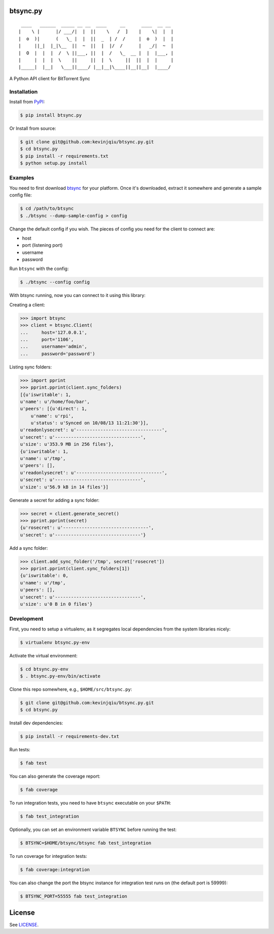 btsync.py
=========

|Build Status| |Coverage Status|

::

     ____   ______  _____ __ __  ____     __      ____  __ __
    |    \ |      |/ ___/|  |  ||    \   /  ]    |    \|  |  |
    |  o  )|      (   \_ |  |  ||  _  | /  /     |  o  )  |  |
    |     ||_|  |_|\__  ||  ~  ||  |  |/  /      |   _/|  ~  |
    |  O  |  |  |  /  \ ||___, ||  |  /   \_  __ |  |  |___, |
    |     |  |  |  \    ||     ||  |  \     ||  ||  |  |     |
    |_____|  |__|   \___||____/ |__|__|\____||__||__|  |____/


A Python API client for BitTorrent Sync



Installation
------------

Install from `PyPI <https://pypi.python.org>`__:

.. code-block:: bash

    $ pip install btsync.py

Or Install from source:

.. code-block:: bash

    $ git clone git@github.com:kevinjqiu/btsync.py.git
    $ cd btsync.py
    $ pip install -r requirements.txt
    $ python setup.py install



Examples
--------

You need to first download `btsync <http://labs.bittorrent.com/experiments/sync/get-started.html>`__ for your platform.
Once it's downloaded, extract it somewhere and generate a sample config file:

.. code-block:: bash

    $ cd /path/to/btsync
    $ ./btsync --dump-sample-config > config

Change the default config if you wish.  The pieces of config you need for the client to connect are:

- host
- port (listening port)
- username
- password

Run ``btsync`` with the config:

.. code-block:: bash

    $ ./btsync --config config

With btsync running, now you can connect to it using this library:

Creating a client:

.. code-block:: python

    >>> import btsync
    >>> client = btsync.Client(
    ...     host='127.0.0.1',
    ...     port='1106',
    ...     username='admin',
    ...     password='password')

Listing sync folders:

.. code-block:: python

    >>> import pprint
    >>> pprint.pprint(client.sync_folders)
    [{u'iswritable': 1,
    u'name': u'/home/foo/bar',
    u'peers': [{u'direct': 1,
        u'name': u'rpi',
        u'status': u'Synced on 10/08/13 11:21:30'}],
    u'readonlysecret': u'--------------------------------',
    u'secret': u'--------------------------------',
    u'size': u'353.9 MB in 256 files'},
    {u'iswritable': 1,
    u'name': u'/tmp',
    u'peers': [],
    u'readonlysecret': u'--------------------------------',
    u'secret': u'--------------------------------',
    u'size': u'56.9 kB in 14 files'}]

Generate a secret for adding a sync folder:

.. code-block:: python

    >>> secret = client.generate_secret()
    >>> pprint.pprint(secret)
    {u'rosecret': u'--------------------------------',
    u'secret': u'--------------------------------'}

Add a sync folder:

.. code-block:: python

    >>> client.add_sync_folder('/tmp', secret['rosecret'])
    >>> pprint.pprint(client.sync_folders[1])
    {u'iswritable': 0,
    u'name': u'/tmp',
    u'peers': [],
    u'secret': u'--------------------------------',
    u'size': u'0 B in 0 files'}



Development
-----------

First, you need to setup a virtualenv, as it segregates local dependencies from the system libraries nicely:

.. code-block:: bash

    $ virtualenv btsync.py-env

Activate the virtual environment:

.. code-block:: bash

    $ cd btsync.py-env
    $ . btsync.py-env/bin/activate

Clone this repo somewhere, e.g., ``$HOME/src/btsync.py``:

.. code-block:: bash

    $ git clone git@github.com:kevinjqiu/btsync.py.git
    $ cd btsync.py

Install dev dependencies:

.. code-block:: bash

    $ pip install -r requirements-dev.txt

Run tests:

.. code-block:: bash

    $ fab test

You can also generate the coverage report:

.. code-block:: bash

    $ fab coverage

To run integration tests, you need to have ``btsync`` executable on your ``$PATH``:

.. code-block:: bash

    $ fab test_integration

Optionally, you can set an environment variable ``BTSYNC`` before running the test:

.. code-block:: bash

    $ BTSYNC=$HOME/btsync/btsync fab test_integration

To run coverage for integration tests:

.. code-block:: bash

    $ fab coverage:integration

You can also change the port the btsync instance for integration test runs on (the default port is 59999):

.. code-block:: bash

    $ BTSYNC_PORT=55555 fab test_integration



License
=======

See `LICENSE <https://raw.githubusercontent.com/kevinjqiu/btsync.py/master/LICENSE>`__.


.. |Build Status| image:: https://travis-ci.org/kevinjqiu/btsync.py.svg?branch=master
    :target: https://travis-ci.org/kevinjqiu/btsync.py

.. |Coverage Status| image:: https://coveralls.io/repos/kevinjqiu/btsync.py/badge.png?branch=master
    :target: https://coveralls.io/r/kevinjqiu/btsync.py?branch=master
